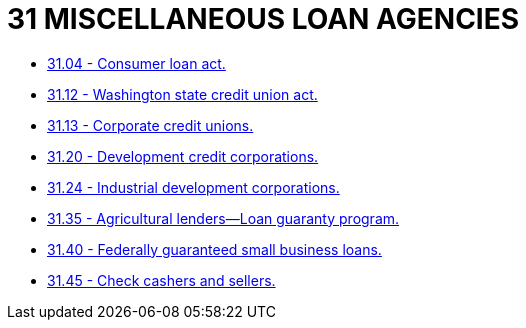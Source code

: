 = 31 MISCELLANEOUS LOAN AGENCIES

* link:31.04_consumer_loan_act.adoc[31.04 - Consumer loan act.]
* link:31.12_washington_state_credit_union_act.adoc[31.12 - Washington state credit union act.]
* link:31.13_corporate_credit_unions.adoc[31.13 - Corporate credit unions.]
* link:31.20_development_credit_corporations.adoc[31.20 - Development credit corporations.]
* link:31.24_industrial_development_corporations.adoc[31.24 - Industrial development corporations.]
* link:31.35_agricultural_lenders—loan_guaranty_program.adoc[31.35 - Agricultural lenders—Loan guaranty program.]
* link:31.40_federally_guaranteed_small_business_loans.adoc[31.40 - Federally guaranteed small business loans.]
* link:31.45_check_cashers_and_sellers.adoc[31.45 - Check cashers and sellers.]
